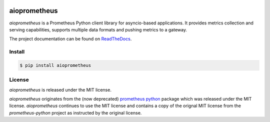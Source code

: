 .. image:: https://travis-ci.org/claws/aioprometheus.svg?branch=master
    :target: https://travis-ci.org/claws/aioprometheus

.. image:: https://img.shields.io/pypi/v/aioprometheus.svg
    :target: https://pypi.python.org/pypi/aioprometheus


aioprometheus
=============

`aioprometheus` is a Prometheus Python client library for asyncio-based
applications. It provides metrics collection and serving capabilities,
supports multiple data formats and pushing metrics to a gateway.

The project documentation can be found on
`ReadTheDocs <http://aioprometheus.readthedocs.org/>`_.


Install
-------

.. code-block:: console

    $ pip install aioprometheus


License
-------

`aioprometheus` is released under the MIT license.

`aioprometheus` originates from the (now deprecated)
`prometheus python <https://github.com/slok/prometheus-python>`_ package which
was released under the MIT license. `aioprometheus` continues to use the MIT
license and contains a copy of the orignal MIT license from the
`prometheus-python` project as instructed by the original license.
